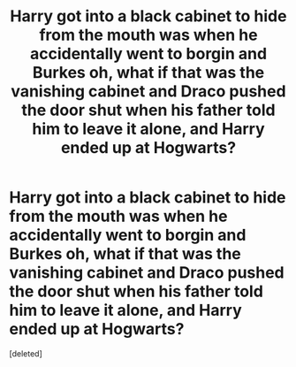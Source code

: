 #+TITLE: Harry got into a black cabinet to hide from the mouth was when he accidentally went to borgin and Burkes oh, what if that was the vanishing cabinet and Draco pushed the door shut when his father told him to leave it alone, and Harry ended up at Hogwarts?

* Harry got into a black cabinet to hide from the mouth was when he accidentally went to borgin and Burkes oh, what if that was the vanishing cabinet and Draco pushed the door shut when his father told him to leave it alone, and Harry ended up at Hogwarts?
:PROPERTIES:
:Score: 1
:DateUnix: 1600969400.0
:DateShort: 2020-Sep-24
:END:
[deleted]

